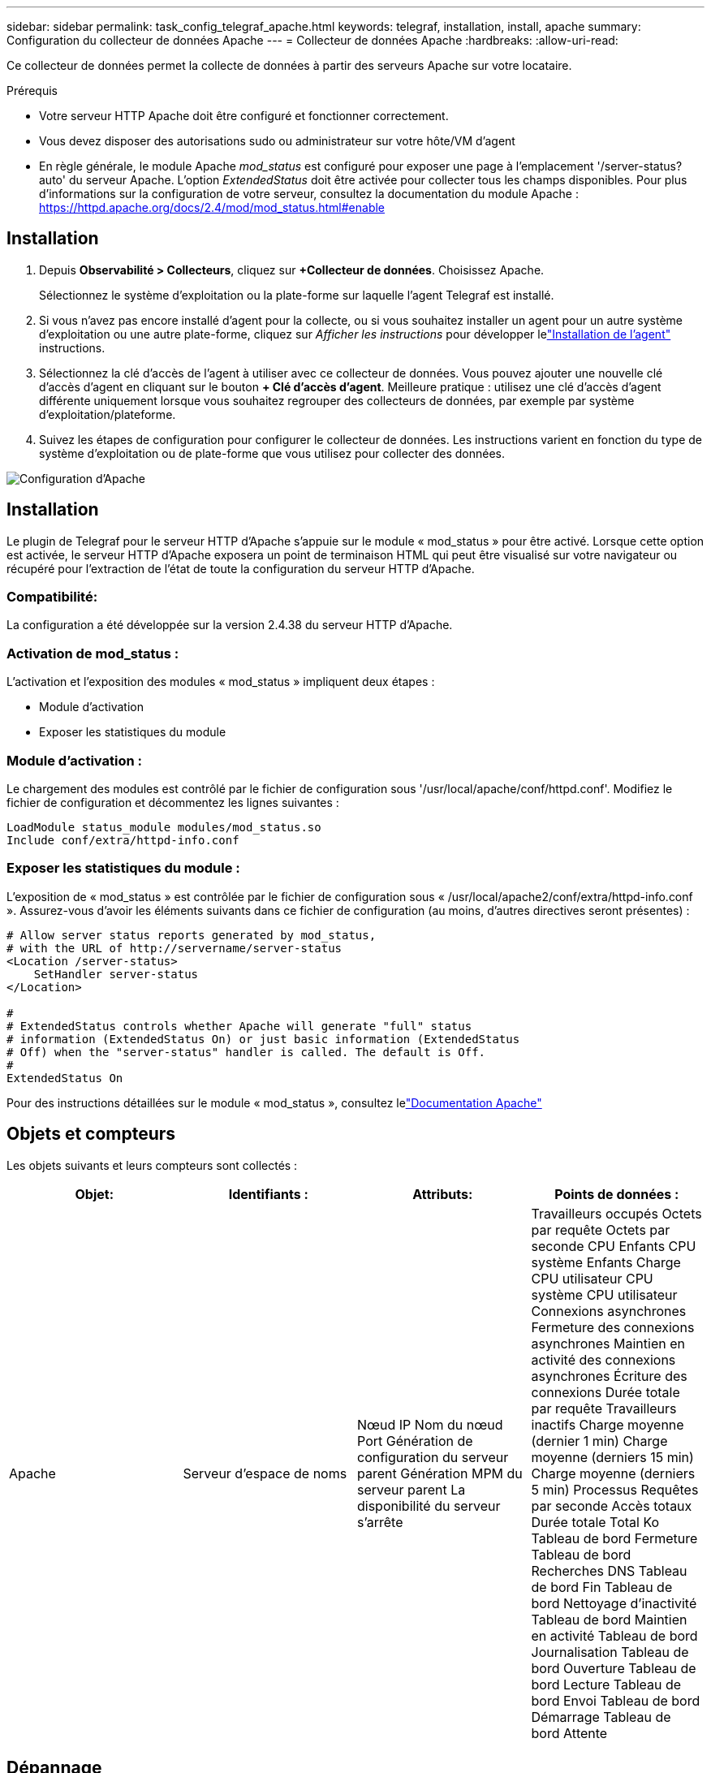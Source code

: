 ---
sidebar: sidebar 
permalink: task_config_telegraf_apache.html 
keywords: telegraf, installation, install, apache 
summary: Configuration du collecteur de données Apache 
---
= Collecteur de données Apache
:hardbreaks:
:allow-uri-read: 


[role="lead"]
Ce collecteur de données permet la collecte de données à partir des serveurs Apache sur votre locataire.

.Prérequis
* Votre serveur HTTP Apache doit être configuré et fonctionner correctement.
* Vous devez disposer des autorisations sudo ou administrateur sur votre hôte/VM d'agent
* En règle générale, le module Apache _mod_status_ est configuré pour exposer une page à l'emplacement '/server-status?auto' du serveur Apache.  L'option _ExtendedStatus_ doit être activée pour collecter tous les champs disponibles.  Pour plus d'informations sur la configuration de votre serveur, consultez la documentation du module Apache : https://httpd.apache.org/docs/2.4/mod/mod_status.html#enable[]




== Installation

. Depuis *Observabilité > Collecteurs*, cliquez sur *+Collecteur de données*.  Choisissez Apache.
+
Sélectionnez le système d’exploitation ou la plate-forme sur laquelle l’agent Telegraf est installé.

. Si vous n'avez pas encore installé d'agent pour la collecte, ou si vous souhaitez installer un agent pour un autre système d'exploitation ou une autre plate-forme, cliquez sur _Afficher les instructions_ pour développer lelink:task_config_telegraf_agent.html["Installation de l'agent"] instructions.
. Sélectionnez la clé d’accès de l’agent à utiliser avec ce collecteur de données.  Vous pouvez ajouter une nouvelle clé d'accès d'agent en cliquant sur le bouton *+ Clé d'accès d'agent*.  Meilleure pratique : utilisez une clé d’accès d’agent différente uniquement lorsque vous souhaitez regrouper des collecteurs de données, par exemple par système d’exploitation/plateforme.
. Suivez les étapes de configuration pour configurer le collecteur de données.  Les instructions varient en fonction du type de système d’exploitation ou de plate-forme que vous utilisez pour collecter des données.


image:ApacheDCConfigLinux.png["Configuration d'Apache"]



== Installation

Le plugin de Telegraf pour le serveur HTTP d'Apache s'appuie sur le module « mod_status » pour être activé.  Lorsque cette option est activée, le serveur HTTP d'Apache exposera un point de terminaison HTML qui peut être visualisé sur votre navigateur ou récupéré pour l'extraction de l'état de toute la configuration du serveur HTTP d'Apache.



=== Compatibilité:

La configuration a été développée sur la version 2.4.38 du serveur HTTP d'Apache.



=== Activation de mod_status :

L'activation et l'exposition des modules « mod_status » impliquent deux étapes :

* Module d'activation
* Exposer les statistiques du module




=== Module d'activation :

Le chargement des modules est contrôlé par le fichier de configuration sous '/usr/local/apache/conf/httpd.conf'.  Modifiez le fichier de configuration et décommentez les lignes suivantes :

 LoadModule status_module modules/mod_status.so
 Include conf/extra/httpd-info.conf


=== Exposer les statistiques du module :

L'exposition de « mod_status » est contrôlée par le fichier de configuration sous « /usr/local/apache2/conf/extra/httpd-info.conf ».  Assurez-vous d’avoir les éléments suivants dans ce fichier de configuration (au moins, d’autres directives seront présentes) :

[listing]
----
# Allow server status reports generated by mod_status,
# with the URL of http://servername/server-status
<Location /server-status>
    SetHandler server-status
</Location>

#
# ExtendedStatus controls whether Apache will generate "full" status
# information (ExtendedStatus On) or just basic information (ExtendedStatus
# Off) when the "server-status" handler is called. The default is Off.
#
ExtendedStatus On
----
Pour des instructions détaillées sur le module « mod_status », consultez lelink:https://httpd.apache.org/docs/2.4/mod/mod_status.html#enable["Documentation Apache"]



== Objets et compteurs

Les objets suivants et leurs compteurs sont collectés :

[cols="<.<,<.<,<.<,<.<"]
|===
| Objet: | Identifiants : | Attributs: | Points de données : 


| Apache | Serveur d'espace de noms | Nœud IP Nom du nœud Port Génération de configuration du serveur parent Génération MPM du serveur parent La disponibilité du serveur s'arrête | Travailleurs occupés Octets par requête Octets par seconde CPU Enfants CPU système Enfants Charge CPU utilisateur CPU système CPU utilisateur Connexions asynchrones Fermeture des connexions asynchrones Maintien en activité des connexions asynchrones Écriture des connexions Durée totale par requête Travailleurs inactifs Charge moyenne (dernier 1 min) Charge moyenne (derniers 15 min) Charge moyenne (derniers 5 min) Processus Requêtes par seconde Accès totaux Durée totale Total Ko Tableau de bord Fermeture Tableau de bord Recherches DNS Tableau de bord Fin Tableau de bord Nettoyage d'inactivité Tableau de bord Maintien en activité Tableau de bord Journalisation Tableau de bord Ouverture Tableau de bord Lecture Tableau de bord Envoi Tableau de bord Démarrage Tableau de bord Attente 
|===


== Dépannage

Des informations complémentaires peuvent être trouvées à partir dulink:concept_requesting_support.html["Support"] page.
